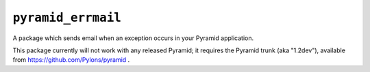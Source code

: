 ``pyramid_errmail``
===================

A package which sends email when an exception occurs in your Pyramid
application.

This package currently will not work with any released Pyramid; it requires
the Pyramid trunk (aka "1.2dev"), available from
https://github.com/Pylons/pyramid .
